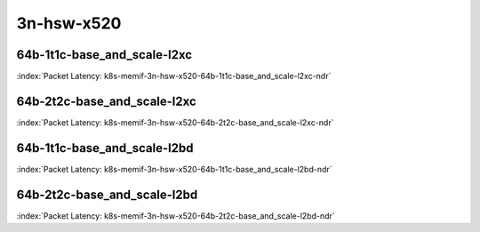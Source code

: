 
.. raw:: latex

    \clearpage

.. raw:: html

    <script type="text/javascript">

        function getDocHeight(doc) {
            doc = doc || document;
            var body = doc.body, html = doc.documentElement;
            var height = Math.max( body.scrollHeight, body.offsetHeight,
                html.clientHeight, html.scrollHeight, html.offsetHeight );
            return height;
        }

        function setIframeHeight(id) {
            var ifrm = document.getElementById(id);
            var doc = ifrm.contentDocument? ifrm.contentDocument:
                ifrm.contentWindow.document;
            ifrm.style.visibility = 'hidden';
            ifrm.style.height = "10px"; // reset to minimal height ...
            // IE opt. for bing/msn needs a bit added or scrollbar appears
            ifrm.style.height = getDocHeight( doc ) + 4 + "px";
            ifrm.style.visibility = 'visible';
        }

    </script>

3n-hsw-x520
~~~~~~~~~~~

64b-1t1c-base_and_scale-l2xc
----------------------------

.. raw:: html

    <center><b>

:index:`Packet Latency: k8s-memif-3n-hsw-x520-64b-1t1c-base_and_scale-l2xc-ndr`

.. raw:: html

    </b>
    <iframe id="ifrm01" onload="setIframeHeight(this.id)" width="700" frameborder="0" scrolling="no" src="../../_static/vpp/k8s-memif-3n-hsw-x520-64b-1t1c-base_and_scale-l2xc-ndr-lat.html"></iframe>
    <p><br><br></p>
    </center>

.. raw:: latex

    \begin{figure}[H]
        \centering
            \graphicspath{{../_build/_static/vpp/}}
            \includegraphics[clip, trim=0cm 0cm 5cm 0cm, width=0.70\textwidth]{k8s-memif-3n-hsw-x520-64b-1t1c-base_and_scale-l2xc-ndr-lat}
            \label{fig:k8s-memif-3n-hsw-x520-64b-1t1c-base_and_scale-l2xc-ndr-lat}
    \end{figure}

.. raw:: latex

    \clearpage

64b-2t2c-base_and_scale-l2xc
----------------------------

.. raw:: html

    <center><b>

:index:`Packet Latency: k8s-memif-3n-hsw-x520-64b-2t2c-base_and_scale-l2xc-ndr`

.. raw:: html

    </b>
    <iframe id="ifrm02" onload="setIframeHeight(this.id)" width="700" frameborder="0" scrolling="no" src="../../_static/vpp/k8s-memif-3n-hsw-x520-64b-2t2c-base_and_scale-l2xc-ndr-lat.html"></iframe>
    <p><br><br></p>
    </center>

.. raw:: latex

    \begin{figure}[H]
        \centering
            \graphicspath{{../_build/_static/vpp/}}
            \includegraphics[clip, trim=0cm 0cm 5cm 0cm, width=0.70\textwidth]{k8s-memif-3n-hsw-x520-64b-2t2c-base_and_scale-l2xc-ndr-lat}
            \label{fig:k8s-memif-3n-hsw-x520-64b-2t2c-base_and_scale-l2xc-ndr-lat}
    \end{figure}

.. raw:: latex

    \clearpage

64b-1t1c-base_and_scale-l2bd
----------------------------

.. raw:: html

    <center><b>

:index:`Packet Latency: k8s-memif-3n-hsw-x520-64b-1t1c-base_and_scale-l2bd-ndr`

.. raw:: html

    </b>
    <iframe id="ifrm03" onload="setIframeHeight(this.id)" width="700" frameborder="0" scrolling="no" src="../../_static/vpp/k8s-memif-3n-hsw-x520-64b-1t1c-base_and_scale-l2bd-ndr-lat.html"></iframe>
    <p><br><br></p>
    </center>

.. raw:: latex

    \begin{figure}[H]
        \centering
            \graphicspath{{../_build/_static/vpp/}}
            \includegraphics[clip, trim=0cm 0cm 5cm 0cm, width=0.70\textwidth]{k8s-memif-3n-hsw-x520-64b-1t1c-base_and_scale-l2bd-ndr-lat}
            \label{fig:k8s-memif-3n-hsw-x520-64b-1t1c-base_and_scale-l2bd-ndr-lat}
    \end{figure}

.. raw:: latex

    \clearpage

64b-2t2c-base_and_scale-l2bd
----------------------------

.. raw:: html

    <center><b>

:index:`Packet Latency: k8s-memif-3n-hsw-x520-64b-2t2c-base_and_scale-l2bd-ndr`

.. raw:: html

    </b>
    <iframe id="ifrm04" onload="setIframeHeight(this.id)" width="700" frameborder="0" scrolling="no" src="../../_static/vpp/k8s-memif-3n-hsw-x520-64b-2t2c-base_and_scale-l2bd-ndr-lat.html"></iframe>
    <p><br><br></p>
    </center>

.. raw:: latex

    \begin{figure}[H]
        \centering
            \graphicspath{{../_build/_static/vpp/}}
            \includegraphics[clip, trim=0cm 0cm 5cm 0cm, width=0.70\textwidth]{k8s-memif-3n-hsw-x520-64b-2t2c-base_and_scale-l2bd-ndr-lat}
            \label{fig:k8s-memif-3n-hsw-x520-64b-2t2c-base_and_scale-l2bd-ndr-lat}
    \end{figure}
